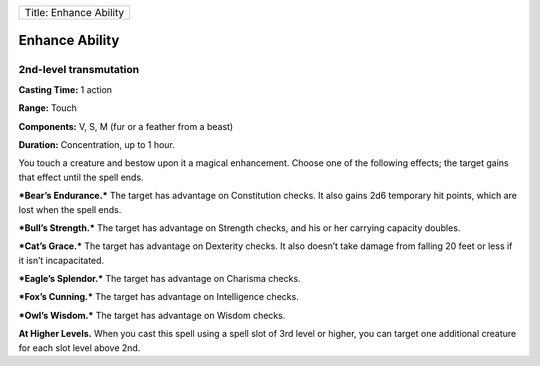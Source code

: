 +--------------------------+
| Title: Enhance Ability   |
+--------------------------+

Enhance Ability
---------------

2nd-level transmutation
^^^^^^^^^^^^^^^^^^^^^^^

**Casting Time:** 1 action

**Range:** Touch

**Components:** V, S, M (fur or a feather from a beast)

**Duration:** Concentration, up to 1 hour.

You touch a creature and bestow upon it a magical enhancement. Choose
one of the following effects; the target gains that effect until the
spell ends.

***Bear’s Endurance.*** The target has advantage on Constitution checks.
It also gains 2d6 temporary hit points, which are lost when the spell
ends.

***Bull’s Strength.*** The target has advantage on Strength checks, and
his or her carrying capacity doubles.

***Cat’s Grace.*** The target has advantage on Dexterity checks. It also
doesn’t take damage from falling 20 feet or less if it isn’t
incapacitated.

***Eagle’s Splendor.*** The target has advantage on Charisma checks.

***Fox’s Cunning.*** The target has advantage on Intelligence checks.

***Owl’s Wisdom.*** The target has advantage on Wisdom checks.

**At Higher Levels.** When you cast this spell using a spell slot of 3rd
level or higher, you can target one additional creature for each slot
level above 2nd.
